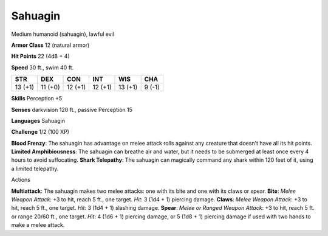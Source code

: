 
.. _srd_Sahuagin:

Sahuagin
--------

Medium humanoid (sahuagin), lawful evil

**Armor Class** 12 (natural armor)

**Hit Points** 22 (4d8 + 4)

**Speed** 30 ft., swim 40 ft.

+-----------+-----------+-----------+-----------+-----------+----------+
| STR       | DEX       | CON       | INT       | WIS       | CHA      |
+===========+===========+===========+===========+===========+==========+
| 13 (+1)   | 11 (+0)   | 12 (+1)   | 12 (+1)   | 13 (+1)   | 9 (-1)   |
+-----------+-----------+-----------+-----------+-----------+----------+

**Skills** Perception +5

**Senses** darkvision 120 ft., passive Perception 15

**Languages** Sahuagin

**Challenge** 1/2 (100 XP)

**Blood Frenzy**: The sahuagin has advantage on melee attack rolls
against any creature that doesn't have all its hit points. **Limited
Amphibiousness**: The sahuagin can breathe air and water, but it needs
to be submerged at least once every 4 hours to avoid suffocating.
**Shark Telepathy**: The sahuagin can magically command any shark within
120 feet of it, using a limited telepathy.

Actions

**Multiattack**: The sahuagin makes two melee attacks: one with its bite
and one with its claws or spear. **Bite**: *Melee Weapon Attack*: +3 to
hit, reach 5 ft., one target. *Hit*: 3 (1d4 + 1) piercing damage.
**Claws**: *Melee Weapon Attack*: +3 to hit, reach 5 ft., one target.
*Hit*: 3 (1d4 + 1) slashing damage. **Spear**: *Melee or Ranged Weapon
Attack*: +3 to hit, reach 5 ft. or range 20/60 ft., one target. *Hit*: 4
(1d6 + 1) piercing damage, or 5 (1d8 + 1) piercing damage if used with
two hands to make a melee attack.
